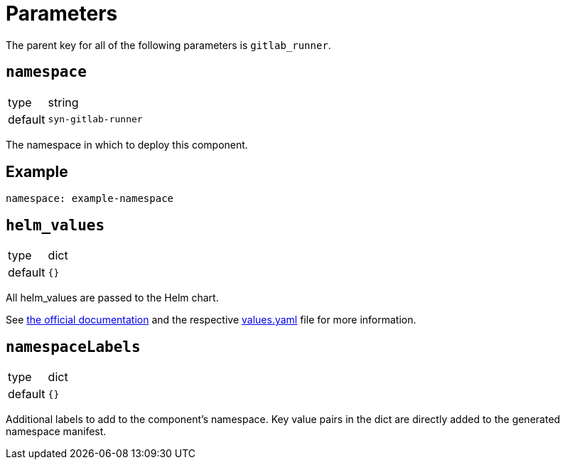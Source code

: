 = Parameters

The parent key for all of the following parameters is `gitlab_runner`.

== `namespace`

[horizontal]
type:: string
default:: `syn-gitlab-runner`

The namespace in which to deploy this component.


== Example

[source,yaml]
----
namespace: example-namespace
----


== `helm_values`

[horizontal]
type:: dict
default:: `{}`

All helm_values are passed to the Helm chart.

See https://docs.gitlab.com/runner/install/kubernetes.html#configuring-gitlab-runner-using-the-helm-chart[the official documentation] and the respective https://gitlab.com/gitlab-org/charts/gitlab-runner/blob/main/values.yaml[values.yaml] file for more information.

== `namespaceLabels`

[horizontal]
type:: dict
default:: `{}`

Additional labels to add to the component's namespace.
Key value pairs in the dict are directly added to the generated namespace manifest.
